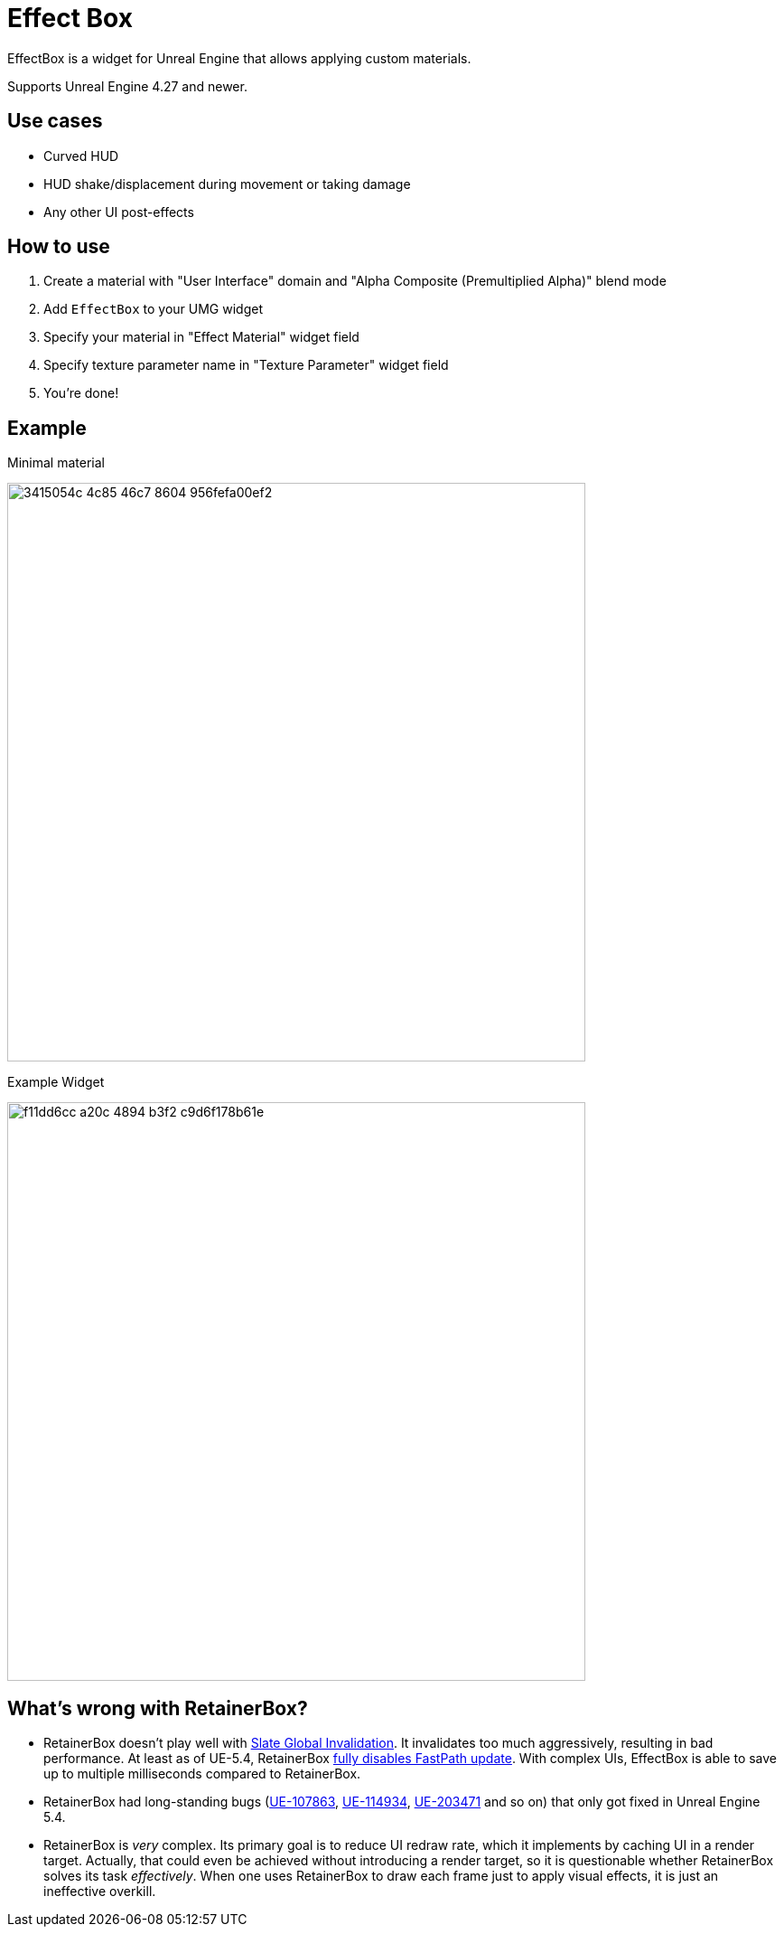 ﻿= Effect Box

EffectBox is a widget for Unreal Engine that allows applying custom materials.

Supports Unreal Engine 4.27 and newer.

[[use-cases]]
== Use cases

* Curved HUD
* HUD shake/displacement during movement or taking damage
* Any other UI post-effects

[[usage]]
== How to use

. Create a material with "User Interface" domain and "Alpha Composite (Premultiplied Alpha)" blend mode
. Add `EffectBox` to your UMG widget
. Specify your material in "Effect Material" widget field
. Specify texture parameter name in "Texture Parameter" widget field
. You're done!

[[example]]
== Example

.Minimal material
image:https://github.com/user-attachments/assets/3415054c-4c85-46c7-8604-956fefa00ef2[width=640]

.Example Widget
image:https://github.com/user-attachments/assets/f11dd6cc-a20c-4894-b3f2-c9d6f178b61e[width=640]

[[retainerbox]]
== What's wrong with RetainerBox?

* RetainerBox doesn't play well with https://dev.epicgames.com/documentation/en-us/unreal-engine/invalidation-in-slate-and-umg-for-unreal-engine[Slate Global Invalidation].
It invalidates too much aggressively, resulting in bad performance.
At least as of UE-5.4, RetainerBox https://github.com/EpicGames/UnrealEngine/blob/5.4.3-release/Engine/Source/Runtime/UMG/Private/Slate/SRetainerWidget.cpp#L723-L732[fully disables FastPath update].
With complex UIs, EffectBox is able to save up to multiple milliseconds compared to RetainerBox.
* RetainerBox had long-standing bugs (https://issues.unrealengine.com/issue/UE-107863[UE-107863], https://issues.unrealengine.com/issue/UE-114934[UE-114934], https://issues.unrealengine.com/issue/UE-203471[UE-203471] and so on) that only got fixed in Unreal Engine 5.4.
* RetainerBox is _very_ complex.
Its primary goal is to reduce UI redraw rate, which it implements by caching UI in a render target.
Actually, that could even be achieved without introducing a render target, so it is questionable whether RetainerBox solves its task _effectively_.
When one uses RetainerBox to draw each frame just to apply visual effects, it is just an ineffective overkill.
